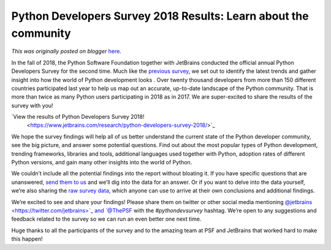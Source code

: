 .. post:: 2019-02-05
   :tags: post, legacy-blogger
   :author: Python Software Foundation
   :category: Legacy
   :location: World
   :language: en

Python Developers Survey 2018 Results: Learn about the community
================================================================

*This was originally posted on blogger* `here <https://pyfound.blogspot.com/2019/02/python-developers-survey-2018-results.html>`_.

In the fall of 2018, the Python Software Foundation together with JetBrains
conducted the official annual Python Developers Survey for the second time.
Much like the `previous survey <https://www.jetbrains.com/research/python-
developers-survey-2017/>`_, we set out to identify the latest trends and gather
insight into how the world of Python development looks . Over twenty thousand
developers from more than 150 different countries participated last year to
help us map out an accurate, up-to-date landscape of the Python community.
That is more than twice as many Python users participating in 2018 as in 2017.
We are super-excited to share the results of the survey with you!  
  
`View the results of Python Developers Survey 2018!
 <https://www.jetbrains.com/research/python-developers-survey-2018/>`_  
  
We hope the survey findings will help all of us better understand the current
state of the Python developer community, see the big picture, and answer some
potential questions. Find out about the most popular types of Python
development, trending frameworks, libraries and tools, additional languages
used together with Python, adoption rates of different Python versions, and
gain many other insights into the world of Python.  
  
We couldn’t include all the potential findings into the report without
bloating it. If you have specific questions that are unanswered, `send them to
us <mailto:surveys@python.org>`_ and we’ll dig into the data for an answer. Or
if you want to delve into the data yourself, we’re also sharing the `raw
survey data <https://www.jetbrains.com/research/python-developers-
survey-2018/#methodology>`_, which anyone can use to arrive at their own
conclusions and additional findings.  
  
We’re excited to see and share your findings! Please share them on twitter or
other social media mentioning `@jetbrains <https://twitter.com/jetbrains>`_‏ and
`@ThePSF <https://twitter.com/ThePSF>`_ with the *#pythondevsurvey* hashtag.
We’re open to any suggestions and feedback related to the survey so we can run
an even better one next time.  
  
Huge thanks to all the participants of the survey and to the amazing team at
PSF and JetBrains that worked hard to make this happen!  

  

